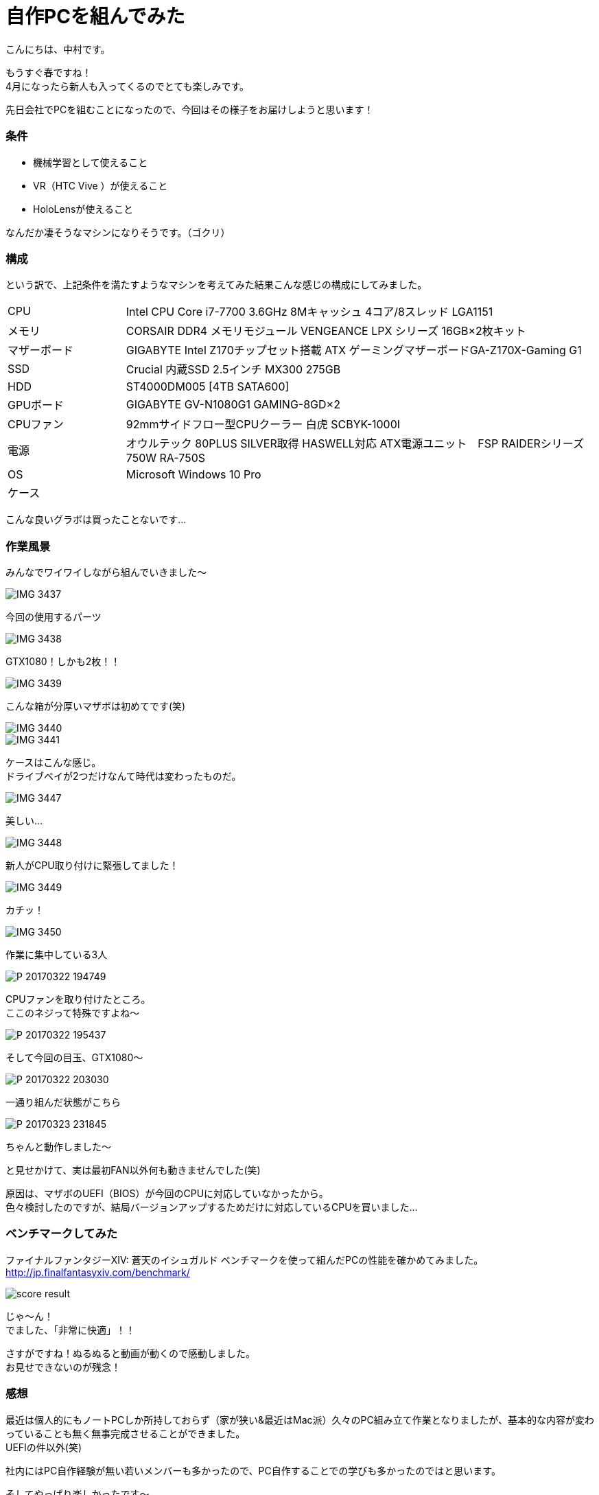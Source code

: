 # 自作PCを組んでみた
:hp-alt-title: create_pc
:hp-tags: Nakamura,PC,jisaku,byakko!

こんにちは、中村です。

もうすぐ春ですね！ +
4月になったら新人も入ってくるのでとても楽しみです。

先日会社でPCを組むことになったので、今回はその様子をお届けしようと思います！


### 条件

- 機械学習として使えること
- VR（HTC Vive ）が使えること
- HoloLensが使えること

なんだか凄そうなマシンになりそうです。（ゴクリ）


### 構成

という訳で、上記条件を満たすようなマシンを考えてみた結果こんな感じの構成にしてみました。


[cols="1,4"]
|=======================
|CPU |Intel CPU Core i7-7700 3.6GHz 8Mキャッシュ 4コア/8スレッド LGA1151
|メモリ|CORSAIR DDR4 メモリモジュール VENGEANCE LPX シリーズ 16GB×2枚キット
|マザーボード|GIGABYTE Intel Z170チップセット搭載 ATX ゲーミングマザーボードGA-Z170X-Gaming G1
|SSD|Crucial 内蔵SSD 2.5インチ MX300 275GB
|HDD|ST4000DM005 [4TB SATA600]
|GPUボード|GIGABYTE GV-N1080G1 GAMING-8GD×2
|CPUファン|92mmサイドフロー型CPUクーラー 白虎 SCBYK-1000I
|電源|オウルテック 80PLUS SILVER取得 HASWELL対応 ATX電源ユニット　FSP RAIDERシリーズ 750W RA-750S
|OS|Microsoft Windows 10 Pro 
|ケース|
|=======================


こんな良いグラボは買ったことないです…


### 作業風景

みんなでワイワイしながら組んでいきました〜

image::nakamura/create_pc/IMG_3437.png[]
今回の使用するパーツ

image::nakamura/create_pc/IMG_3438.png[]
GTX1080！しかも2枚！！

image::nakamura/create_pc/IMG_3439.png[]
こんな箱が分厚いマザボは初めてです(笑)

image::nakamura/create_pc/IMG_3440.png[]


image::nakamura/create_pc/IMG_3441.png[]
ケースはこんな感じ。 +
ドライブベイが2つだけなんて時代は変わったものだ。

image::nakamura/create_pc/IMG_3447.png[]
美しい…

image::nakamura/create_pc/IMG_3448.png[]
新人がCPU取り付けに緊張してました！

image::nakamura/create_pc/IMG_3449.png[]
カチッ！

image::nakamura/create_pc/IMG_3450.png[]
作業に集中している3人

image::nakamura/create_pc/P_20170322_194749.png[]
CPUファンを取り付けたところ。 +
ここのネジって特殊ですよね〜

image::nakamura/create_pc/P_20170322_195437.png[]
そして今回の目玉、GTX1080〜

image::nakamura/create_pc/P_20170322_203030.png[]
一通り組んだ状態がこちら

image::nakamura/create_pc/P_20170323_231845.png[]
ちゃんと動作しました〜 +

と見せかけて、実は最初FAN以外何も動きませんでした(笑)

原因は、マザボのUEFI（BIOS）が今回のCPUに対応していなかったから。 +
色々検討したのですが、結局バージョンアップするためだけに対応しているCPUを買いました…



### ベンチマークしてみた

ファイナルファンタジーXIV: 蒼天のイシュガルド ベンチマークを使って組んだPCの性能を確かめてみました。
http://jp.finalfantasyxiv.com/benchmark/

image::nakamura/create_pc/score_result.png[]

じゃ〜ん！ +
でました、「非常に快適」！！

さすがですね！ぬるぬると動画が動くので感動しました。 +
お見せできないのが残念！




### 感想

最近は個人的にもノートPCしか所持しておらず（家が狭い&最近はMac派）久々のPC組み立て作業となりましたが、基本的な内容が変わっていることも無く無事完成させることができました。 +
UEFIの件以外(笑)


社内にはPC自作経験が無い若いメンバーも多かったので、PC自作することでの学びも多かったのではと思います。

そしてやっぱり楽しかったです〜


こちらからは以上ですっ！

